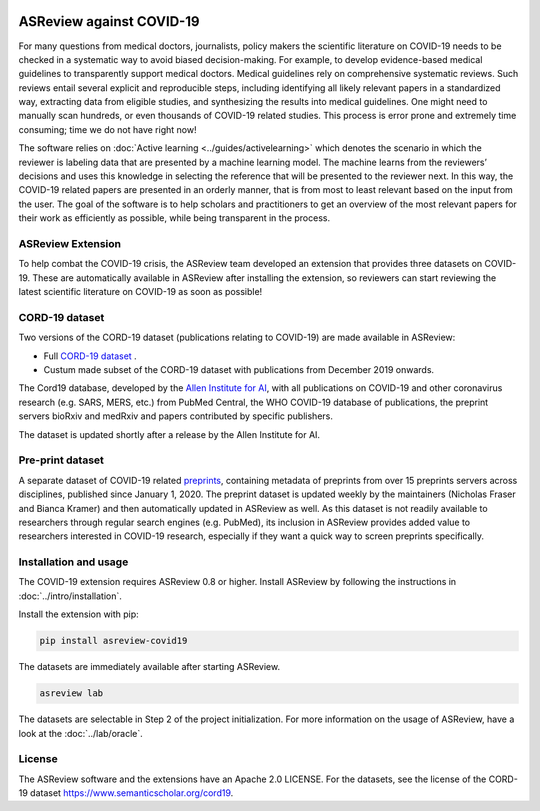.. figure:: https://raw.githubusercontent.com/asreview/asreview/master/images/intro-covid19-small.png
   :alt: ASReview against COVID19


ASReview against COVID-19
=========================

For many questions from medical doctors, journalists, policy makers the
scientific literature on COVID-19 needs to be checked in a systematic way to
avoid biased decision-making. For example, to develop evidence-based medical
guidelines to transparently support medical doctors. Medical guidelines rely
on comprehensive systematic reviews. Such reviews entail several explicit and
reproducible steps, including identifying all likely relevant papers in a
standardized way, extracting data from eligible studies, and synthesizing the
results into medical guidelines. One might need to manually scan hundreds, or even thousands
of COVID-19 related studies. This process is error prone and extremely time consuming; time we do
not have right now!

The software relies on :doc:`Active learning <../guides/activelearning>` which denotes the
scenario in which the reviewer is labeling data that are presented by a
machine learning model. The machine learns from the reviewers’ decisions and
uses this knowledge in selecting the reference that will be presented to the
reviewer next. In this way, the COVID-19 related papers are presented in an orderly manner,
that is from most to least relevant based on the input from the user. The goal of the
software is to help scholars and practitioners to get an overview of the most
relevant papers for their work as efficiently as possible, while being
transparent in the process.



ASReview Extension
------------------

To help combat the COVID-19 crisis, the ASReview team developed an extension that
provides three datasets on COVID-19. These are automatically available in
ASReview after installing the extension, so reviewers can start
reviewing the latest scientific literature on COVID-19 as soon as possible!

CORD-19 dataset
---------------

Two versions of the CORD-19 dataset (publications relating to COVID-19) are
made available in ASReview:

-  Full `CORD-19 dataset <https://arxiv.org/abs/2004.10706>`_ .
-  Custum made subset of the CORD-19 dataset with publications from December 2019 onwards.

The Cord19 database, developed by the `Allen Institute for AI
<https://www.semanticscholar.org/cord19>`_, with all publications on COVID-19
and other coronavirus research (e.g. SARS, MERS, etc.) from PubMed Central,
the WHO COVID-19 database of publications, the preprint servers bioRxiv and
medRxiv and papers contributed by specific publishers.

The dataset is updated shortly after a release by the Allen Institute for AI.

Pre-print dataset
-----------------

A separate dataset of COVID-19 related `preprints
<https://github.com/nicholasmfraser/covid19_preprints>`_, containing metadata
of preprints from over 15 preprints servers across disciplines, published
since January 1, 2020. The preprint dataset is updated weekly by the
maintainers (Nicholas Fraser and Bianca Kramer) and then automatically updated
in ASReview as well. As this dataset is not readily available to researchers
through regular search engines (e.g. PubMed), its inclusion in ASReview
provides added value to researchers interested in COVID-19 research,
especially if they want a quick way to screen preprints specifically.


Installation and usage
----------------------

The COVID-19 extension requires ASReview 0.8 or higher. Install ASReview
by following the instructions in :doc:`../intro/installation`.

Install the extension with pip:

.. code:: bash

    pip install asreview-covid19

The datasets are immediately available after starting ASReview.

.. code:: bash

    asreview lab

The datasets are selectable in Step 2 of the project initialization. For
more information on the usage of ASReview, have a look at the
:doc:`../lab/oracle`.

|ASReview CORD19 datasets|

License
-------

The ASReview software and the extensions have an Apache 2.0 LICENSE. For the
datasets, see the license of the CORD-19 dataset
https://www.semanticscholar.org/cord19.


.. |ASReview CORD19 datasets| image:: https://raw.githubusercontent.com/asreview/asreview/master/images/asreview-covid19-screenshot.png
   :target: https://github.com/asreview/asreview-covid19
